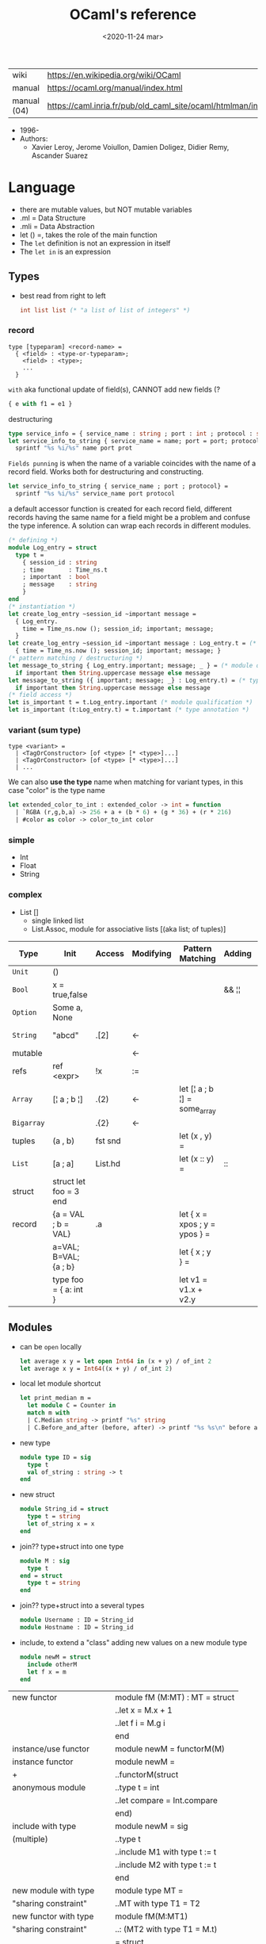 #+TITLE: OCaml's reference
#+DATE: <2020-11-24 mar>

|-------------+------------------------------------------------------------------|
| wiki        | https://en.wikipedia.org/wiki/OCaml                              |
| manual      | https://ocaml.org/manual/index.html                              |
| manual (04) | https://caml.inria.fr/pub/old_caml_site/ocaml/htmlman/index.html |
|-------------+------------------------------------------------------------------|

- 1996-
- Authors:
  - Xavier Leroy, Jerome Voiullon, Damien Doligez, Didier Remy, Ascander Suarez

* Language

- there are mutable values, but NOT mutable variables
- .ml  = Data Structure
- .mli = Data Abstraction
- let () =, takes the role of the main function
- The =let= definition is not an expression in itself
- The =let in= is an expression

** Types

- best read from right to left
  #+begin_src ocaml
    int list list (* "a list of list of integers" *)
  #+end_src

*** record

#+begin_src
  type [typeparam] <record-name> =
    { <field> : <type-or-typeparam>;
      <field> : <type>;
      ...
    }
#+end_src

=with= aka functional update of field(s), CANNOT add new fields (?

#+begin_src ocaml
  { e with f1 = e1 }
#+end_src

destructuring

#+begin_src ocaml
  type service_info = { service_name : string ; port : int ; protocol : string }
  let service_info_to_string { service_name = name; port = port; protocol = prot } =
    sprintf "%s %i/%s" name port prot
#+end_src

=Fields punning= is when the name of a variable coincides with the name of a record field.
Works both for destructuring and constructing.

#+begin_src ocaml
  let service_info_to_string { service_name ; port ; protocol} =
    sprintf "%s %i/%s" service_name port protocol
#+end_src

a default accessor function is created for each record field, different records having the same name for a field might be a problem and confuse the type inference. A solution can wrap each records in different modules.

#+begin_src ocaml
  (* defining *)
  module Log_entry = struct
    type t =
      { session_id : string
      ; time       : Time_ns.t
      ; important  : bool
      ; message    : string
      }
  end
  (* instantiation *)
  let create_log_entry ~session_id ~important message =
    { Log_entry.
      time = Time_ns.now (); session_id; important; message;
    }
  let create_log_entry ~session_id ~important message : Log_entry.t = (* signature *)
    { time = Time_ns.now (); session_id; important; message; }
  (* pattern matching / destructuring *)
  let message_to_string { Log_entry.important; message; _ } = (* module qualification *)
    if important then String.uppercase message else message
  let message_to_string ({ important; message; _} : Log_entry.t) = (* type annotation *)
    if important then String.uppercase message else message
  (* field access *)
  let is_important t = t.Log_entry.important (* module qualification *)
  let is_important (t:Log_entry.t) = t.important (* type annotation *)
#+end_src

*** variant (sum type)

#+begin_src
type <variant> =
  | <TagOrConstructor> [of <type> [* <type>]...]
  | <TagOrConstructor> [of <type> [* <type>]...]
  | ...
#+end_src

We can also *use the type* name when matching for variant types, in this case "color" is the type name

#+begin_src ocaml
  let extended_color_to_int : extended_color -> int = function
    | `RGBA (r,g,b,a) -> 256 + a + (b * 6) + (g * 36) + (r * 216)
    | #color as color -> color_to_int color
#+end_src

*** simple
- Int
- Float
- String
*** complex
- List []
  - single linked list
  - List.Assoc, module for associative lists
    [(aka list; of tuples)]
|------------+------------------------+---------+-----------+-------------------------------+--------+-----------------|
| Type       | Init                   | Access  | Modifying | Pattern Matching              | Adding | Appending       |
|------------+------------------------+---------+-----------+-------------------------------+--------+-----------------|
| ~Unit~     | ()                     |         |           |                               |        |                 |
| ~Bool~     | x = true,false         |         |           |                               | && ¦¦  |                 |
| ~Option~   | Some a, None           |         |           |                               |        |                 |
| ~String~   | "abcd"                 | .[2]    | <-        |                               |        | ^ String.concat |
| mutable    |                        |         | <-        |                               |        |                 |
| refs       | ref <expr>             | !x      | :=        |                               |        |                 |
|------------+------------------------+---------+-----------+-------------------------------+--------+-----------------|
| ~Array~    | [¦ a ; b ¦]            | .(2)    | <-        | let [¦ a ; b ¦] = some_array  |        |                 |
| ~Bigarray~ |                        | .{2}    | <-        |                               |        |                 |
| tuples     | (a , b)                | fst snd |           | let (x , y)  =                |        |                 |
| ~List~     | [a ; a]                | List.hd |           | let (x :: y) =                | ::     | @ List.append   |
| struct     | struct let foo = 3 end |         |           |                               |        |                 |
|------------+------------------------+---------+-----------+-------------------------------+--------+-----------------|
| record     | {a = VAL ; b = VAL}    | .a      |           | let { x = xpos ; y = ypos } = |        |                 |
|            | a=VAL; B=VAL; {a ; b}  |         |           | let { x ; y } =               |        |                 |
|            | type foo = { a: int }  |         |           | let v1 = v1.x + v2.y          |        |                 |
|------------+------------------------+---------+-----------+-------------------------------+--------+-----------------|
** Modules

- can be ~open~ locally
  #+begin_src ocaml
    let average x y = let open Int64 in (x + y) / of_int 2
    let average x y = Int64((x + y) / of_int 2)
  #+end_src

- local let module shortcut
  #+begin_src ocaml
    let print_median m =
      let module C = Counter in
      match m with
      | C.Median string -> printf "%s" string
      | C.Before_and_after (before, after) -> printf "%s %s\n" before after
  #+end_src

- new type
  #+begin_src ocaml
    module type ID = sig
      type t
      val of_string : string -> t
    end
  #+end_src

- new struct
  #+begin_src ocaml
    module String_id = struct
      type t = string
      let of_string x = x
    end
  #+end_src

- join?? type+struct into one type
  #+begin_src ocaml
    module M : sig
      type t
    end = struct
      type t = string
    end
  #+end_src

- join?? type+struct into a several types
  #+begin_src ocaml
    module Username : ID = String_id
    module Hostname : ID = String_id
  #+end_src

- include, to extend a "class" adding new values on a new module type
  #+begin_src ocaml
    module newM = struct
      include otherM
      let f x = m
    end
  #+end_src

|----------------------------+--------------------------------|
| new functor                | module fM (M:MT) : MT = struct |
|                            | ..let x = M.x + 1              |
|                            | ..let f i = M.g i              |
|                            | end                            |
|----------------------------+--------------------------------|
| instance/use functor       | module newM = functorM(M)      |
|----------------------------+--------------------------------|
| instance functor           | module newM =                  |
| +                          | ..functorM(struct              |
| anonymous module           | ..type t = int                 |
|                            | ..let compare = Int.compare    |
|                            | end)                           |
|----------------------------+--------------------------------|
| include with type          | module newM = sig              |
| (multiple)                 | ..type t                       |
|                            | ..include M1 with type t := t  |
|                            | ..include M2 with type t := t  |
|                            | end                            |
|----------------------------+--------------------------------|
| new module with type       | module type MT =               |
| "sharing constraint"       | ..MT with type T1 = T2         |
|----------------------------+--------------------------------|
| new functor with type      | module fM(M:MT1)               |
| "sharing constraint"       | ..: (MT2 with type T1 = M.t)   |
|                            | = struct                       |
|                            | ..type T1 = M.t                |
|                            | end                            |
|----------------------------+--------------------------------|
| new module with type :=    | module type MT =               |
| "destructive substitution" | ..MT with type T1 := T2        |
|----------------------------+--------------------------------|
| new functor with type :=   | module fM(M:MT1)               |
| "destructive substitution" | ..: MT2 with type T1 := T2 =   |
|                            | struct                         |
|                            | end                            |
|----------------------------+--------------------------------|
  #+TBLFM: $2=struct
** Style
- guide https://www.cs.cornell.edu/courses/cs3110/2016fa/handouts/style.html
- Modules
- variables, functions, recordtypes
** Functions

#+begin_src ocaml
  let plusone x = x + 1
  let plusone = (fun x -> x + 1) (* lambda *)
  let plusone = ( + ) 1 (* partial application *)
#+end_src

signatures (.mli)

#+begin_src ocaml
  open Base
  type t
  val empty : t
  val to_list : t -> (string * int) list
  type touch : t -> string -> t
#+end_src

one of the possible implementations for that signature

#+begin_src ocaml
  open Base
  type t = (string * int) list
  let empty = []
  let to_list x = x
  let touch counts line =
    let count =
      match List.Assoc.find ~equal:String.equal counts line with
      | None   -> 0
      | Some x -> x
    in
    List.Assoc.add ~equal:String.equal counts line (count + 1)
#+end_src

rec + function + as + when (guard)

#+begin_src ocaml
  let rec destutter list = function
    | [] | [_] as l -> l
    | hd :: (hd' :: _ as tl) when hd = hd' -> destutter tl
    | hd :: tl -> hd :: destutter tl
#+end_src

Function parameters are patterns too

#+begin_src ocaml
  type point = float * float

  let distance ((x1,y1):point) ((x2,y2):point) : float =
    let square x = x *. x in
    sqrt (square (x -. x1) +. square (y2 -. y1))
#+end_src

- _exn denotes functions that return an exception
- =assert false= can be used on a branch that isn't suppose to happen
- optional type annotation
- type variables support for parametric polymorphism
- implicit =match= of an invisible last argument when using =function=
- lexically scoped (with let)

- optional arguments
  - begin with ?
    - ?sep ?(sep="")
    - ~sep:":"
  - passed as =Option=
  - useful when is a wrapper to another function that takes an optional

- labeled arguments (ME: aka keyword args)
  - at any position of arguments
  - defining: ~num
  - passing arguments
    - ~num:3
    - ~num   - with =label punning= if a variable with the same name exists
    - ~f:String:Length
  - when is unclear just from the type signature
    - booleans
    - more than one value of the same type

** Operators
- Declaring an infix operator
  #+begin_src ocaml
    let ( <^> ) x y = max x y
        in 1 <^> 2
  #+end_src
- default polymorphic operators considered problematic
- String.concat vs ^
  - .concat allocates 1 string
  - ^ allocates a new string every time it runs
- ( * ) is preferred over (*) for writting operators as functions
|-----+---------------------------------------------------|
| ^   | concatenate strings                               |
| @@  | application (like $ in Haskell)                   |
| ¦>  | pipeline, left assoc (aka rev application)        |
| ^>  | pipeline, right assoc                             |
| ==  | physical equality                                 |
| !=  | physical inequality                               |
| =   | structural equality (aka contents), or assignment |
| <>  | structural inequality                             |
| >>= | Option.bind                                       |
| >>¦ | Option.map                                        |
| ;   | to sequence imperative code                       |
| []  | "list"                                            |
| ::  | "cons"                                            |
|-----+---------------------------------------------------|
** Standard Library
https://v2.ocaml.org/manual/stdlib.html
|----------------+------------------------------------------------------------|
| =Module=       | =Description=                                              |
|----------------+------------------------------------------------------------|
| [[https://v2.ocaml.org/api/Arg.html][Arg]]            | parsing of command line arguments                          |
| [[https://v2.ocaml.org/api/Array.html][Array]]          | array operations                                           |
| [[https://v2.ocaml.org/api/ArrayLabels.html][ArrayLabels]]    | array operations (with labels)                             |
| [[https://v2.ocaml.org/api/Atomic.html][Atomic]]         | atomic references                                          |
| [[https://v2.ocaml.org/api/Bigarray.html][Bigarray]]       | large, multi-dimensional, numerical arrays                 |
| [[https://v2.ocaml.org/api/Bool.html][Bool]]           | boolean values                                             |
| [[https://v2.ocaml.org/api/Buffer.html][Buffer]]         | extensible buffers                                         |
| [[https://v2.ocaml.org/api/Bytes.html][Bytes]]          | byte sequences                                             |
| [[https://v2.ocaml.org/api/BytesLabels.html][BytesLabels]]    | byte sequences (with labels)                               |
| [[https://v2.ocaml.org/api/Callback.html][Callback]]       | registering OCaml values with the C runtime                |
| [[https://v2.ocaml.org/api/Char.html][Char]]           | character operations                                       |
| [[https://v2.ocaml.org/api/Complex.html][Complex]]        | complex numbers                                            |
| [[https://v2.ocaml.org/api/Condition.html][Condition]]      | condition variables to synchronize between threads         |
| [[https://v2.ocaml.org/api/Domain.html][Domain]]         | Domain spawn/join and domain local variables               |
| [[https://v2.ocaml.org/api/Digest.html][Digest]]         | MD5 message digest                                         |
| [[https://v2.ocaml.org/api/Effect.html][Effect]]         | deep and shallow effect handlers                           |
| [[https://v2.ocaml.org/api/Either.html][Either]]         | either values                                              |
| [[https://v2.ocaml.org/api/Ephemeron.html][Ephemeron]]      | Ephemerons and weak hash table                             |
| [[https://v2.ocaml.org/api/Filename.html][Filename]]       | operations on file names                                   |
| [[https://v2.ocaml.org/api/Float.html][Float]]          | floating-point numbers                                     |
| [[https://v2.ocaml.org/api/Format.html][Format]]         | pretty printing                                            |
| [[https://v2.ocaml.org/api/Fun.html][Fun]]            | function values                                            |
| [[https://v2.ocaml.org/api/Gc.html][Gc]]             | memory management control and statistics; finalized values |
| [[https://v2.ocaml.org/api/Hashtbl.html][Hashtbl]]        | hash tables and hash functions                             |
| [[https://v2.ocaml.org/api/In_channel.html][In_channel]]     | input channels                                             |
| [[https://v2.ocaml.org/api/Int.html][Int]]            | integers                                                   |
| [[https://v2.ocaml.org/api/Int32.html][Int32]]          | 32-bit integers                                            |
| [[https://v2.ocaml.org/api/Int64.html][Int64]]          | 64-bit integers                                            |
| [[https://v2.ocaml.org/api/Lazy.html][Lazy]]           | deferred computations                                      |
| [[https://v2.ocaml.org/api/Lexing.html][Lexing]]         | the run-time library for lexers generated by ocamllex      |
| [[https://v2.ocaml.org/api/List.html][List]]           | list operations                                            |
| [[https://v2.ocaml.org/api/ListLabels.html][ListLabels]]     | list operations (with labels)                              |
| [[https://v2.ocaml.org/api/Map.html][Map]]            | association tables over ordered types                      |
| [[https://v2.ocaml.org/api/Marshal.html][Marshal]]        | marshaling of data structures                              |
| [[https://v2.ocaml.org/api/MoreLabels.html][MoreLabels]]     | include modules Hashtbl, Map and Set with labels           |
| [[https://v2.ocaml.org/api/Mutex.html][Mutex]]          | locks for mutual exclusion                                 |
| [[https://v2.ocaml.org/api/Nativeint.html][Nativeint]]      | processor-native integers                                  |
| [[https://v2.ocaml.org/api/Oo.html][Oo]]             | object-oriented extension                                  |
| [[https://v2.ocaml.org/api/Option.html][Option]]         | option values                                              |
| [[https://v2.ocaml.org/api/Out_channel.html][Out_channel]]    | output channels                                            |
| [[https://v2.ocaml.org/api/Parsing.html][Parsing]]        | the run-time library for parsers generated by ocamlyacc    |
| [[https://v2.ocaml.org/api/Printexc.html][Printexc]]       | facilities for printing exceptions                         |
| [[https://v2.ocaml.org/api/Printf.html][Printf]]         | formatting printing functions                              |
| [[https://v2.ocaml.org/api/Queue.html][Queue]]          | first-in first-out queues                                  |
| [[https://v2.ocaml.org/api/Random.html][Random]]         | pseudo-random number generator (PRNG)                      |
| [[https://v2.ocaml.org/api/Result.html][Result]]         | result values                                              |
| [[https://v2.ocaml.org/api/Runtime_events.html][Runtime_events]] | Runtime event tracing                                      |
| [[https://v2.ocaml.org/api/Scanf.html][Scanf]]          | formatted input functions                                  |
| [[https://v2.ocaml.org/api/Seq.html][Seq]]            | functional iterators                                       |
| [[https://v2.ocaml.org/api/Set.html][Set]]            | sets over ordered types                                    |
| [[https://v2.ocaml.org/api/Semaphore.html][Semaphore]]      | semaphores, another thread synchronization mechanism       |
| [[https://v2.ocaml.org/api/Stack.html][Stack]]          | last-in first-out stacks                                   |
| [[https://v2.ocaml.org/api/StdLabels.html][StdLabels]]      | include modules Array, List and String with labels         |
| [[https://v2.ocaml.org/api/String.html][String]]         | string operations                                          |
| [[https://v2.ocaml.org/api/StringLabels.html][StringLabels]]   | string operations (with labels)                            |
| [[https://v2.ocaml.org/api/Sys.html][Sys]]            | system interface                                           |
| [[https://v2.ocaml.org/api/Uchar.html][Uchar]]          | Unicode characters                                         |
| [[https://v2.ocaml.org/api/Unit.html][Unit]]           | unit values                                                |
| [[https://v2.ocaml.org/api/Weak.html][Weak]]           | arrays of weak pointers                                    |
|----------------+------------------------------------------------------------|
** Changelog
- 5.0 (2022)
  - https://github.com/ocaml-multicore/awesome-multicore-ocaml
  - https://v2.ocaml.org/releases/5.0/manual/parallelism.html
  - https://v2.ocaml.org/releases/5.0/manual/effects.html
* Codebases
- https://soap.coffee/~lthms/news/CFTSpatialShell.html

